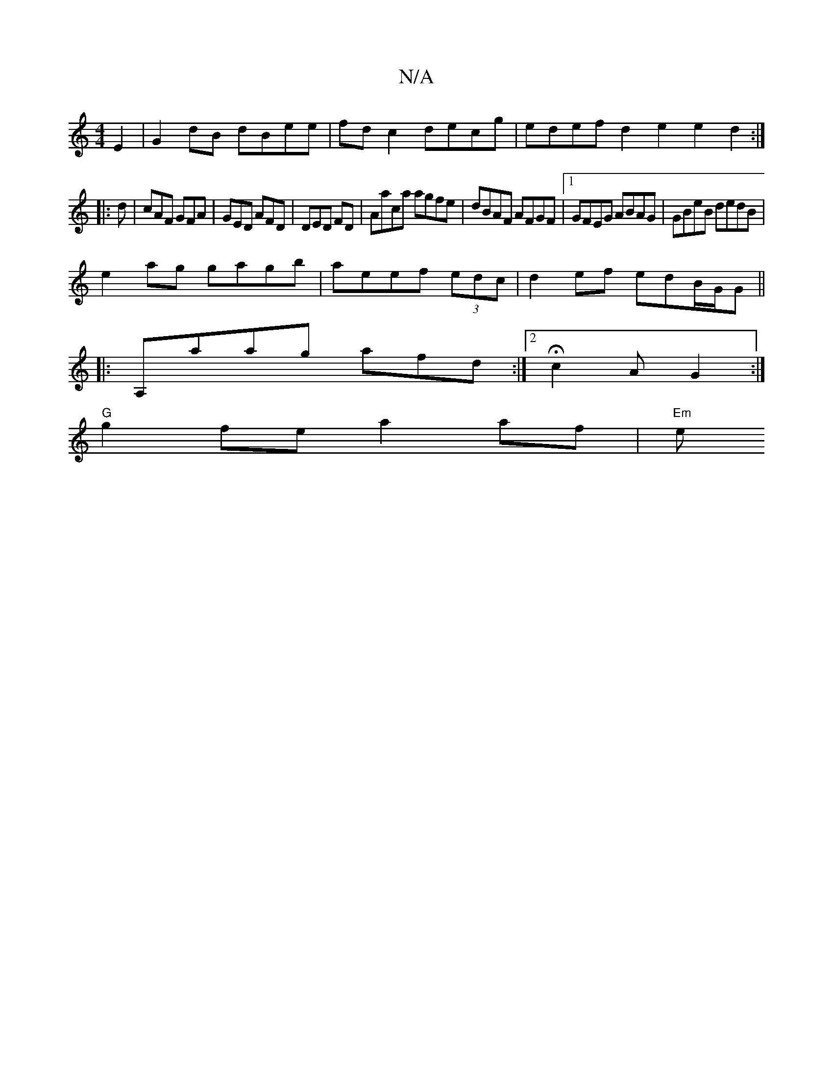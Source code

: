 X:1
T:N/A
M:4/4
R:N/A
K:Cmajor
 E2 | G2 dB dBee | fd c2 decg | edef d2e2 e2d2:|
|:d|cAF GFA|GED AFD|DED FD|Aaca agfe|dBAF AFGF|1 GFEG ABAG|GBeB dedB|
e2ag gagb|aeef (3edc|d2ef edB/G/G||
|:A,aag afd:|2 Hc2A G2:|
"G"g2 fe a2 af|"Em"e